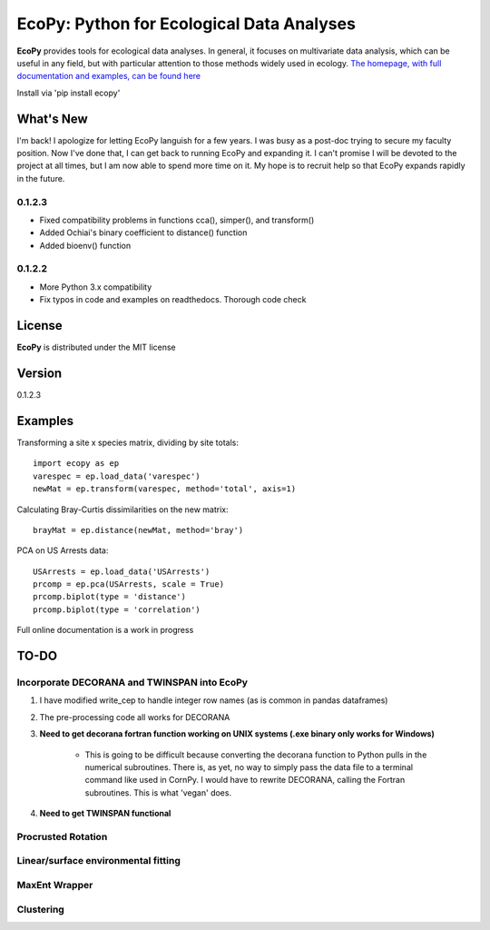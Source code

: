 EcoPy: Python for Ecological Data Analyses
******************************************

.. image:: https://zenodo.org/badge/17555/Auerilas/ecopy.svg
   :target: https://zenodo.org/badge/latestdoi/17555/Auerilas/ecopy
   
**EcoPy** provides tools for ecological data analyses. In general, it focuses on multivariate data analysis, which can be useful in any field, but with particular attention to those methods widely used in ecology. `The homepage, with full documentation and examples, can be found here <http://ecopy.readthedocs.io>`_

Install via 'pip install ecopy'

What's New
=======
I'm back! I apologize for letting EcoPy languish for a few years. I was busy as a post-doc trying to secure my faculty position. Now I've done that, I can get back to running EcoPy and expanding it. I can't promise I will be devoted to the project at all times, but I am now able to spend more time on it. My hope is to recruit help so that EcoPy expands rapidly in the future.

.. 0.1.2.4
.. --------
.. - Recompiled the isotonic regression using updated Cython for compatability with Python 3.7

0.1.2.3
--------
- Fixed compatibility problems in functions cca(), simper(), and transform()
- Added Ochiai's binary coefficient to distance() function
- Added bioenv() function

0.1.2.2
--------
- More Python 3.x compatibility
- Fix typos in code and examples on readthedocs. Thorough code check


License
=====
**EcoPy** is distributed under the MIT license

Version
=====
.. 0.1.2.4
0.1.2.3

Examples
======
Transforming a site x species matrix, dividing by site totals::

	import ecopy as ep
	varespec = ep.load_data('varespec')
	newMat = ep.transform(varespec, method='total', axis=1)

Calculating Bray-Curtis dissimilarities on the new matrix::

	brayMat = ep.distance(newMat, method='bray')

PCA on US Arrests data::
	
	USArrests = ep.load_data('USArrests')
	prcomp = ep.pca(USArrests, scale = True)
	prcomp.biplot(type = 'distance')
	prcomp.biplot(type = 'correlation')

Full online documentation is a work in progress

TO-DO
====
Incorporate DECORANA and TWINSPAN into EcoPy
---------------------------------------------

1. I have modified write_cep to handle integer row names (as is common in pandas dataframes)
2. The pre-processing code all works for DECORANA
3. **Need to get decorana fortran function working on UNIX systems (.exe binary only works for Windows)**

	- This is going to be difficult because converting the decorana function to Python pulls in the numerical subroutines. There is, as yet, no way to simply pass the data file to a terminal command like used in CornPy. I would have to rewrite DECORANA, calling the Fortran subroutines. This is what 'vegan' does.

4. **Need to get TWINSPAN functional**

Procrusted Rotation
-------------------

Linear/surface environmental fitting
-------------------------------------

MaxEnt Wrapper
--------------

Clustering
----------
